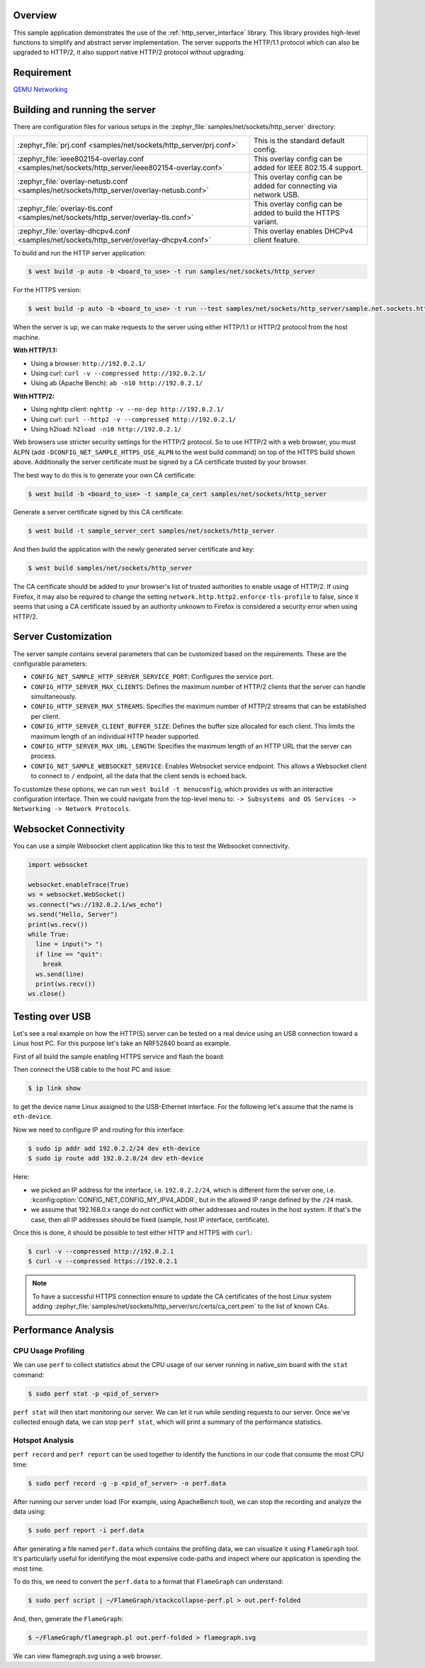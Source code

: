 .. zephyr:code-sample:: sockets-http-server
   :name: HTTP Server
   :relevant-api: http_service http_server tls_credentials

   Implement an HTTP(s) Server demonstrating various resource types.

Overview
--------

This sample application demonstrates the use of the :ref:`http_server_interface` library.
This library provides high-level functions to simplify and abstract server implementation.
The server supports the HTTP/1.1 protocol which can also be upgraded to HTTP/2,
it also support native HTTP/2 protocol without upgrading.

Requirement
-----------

`QEMU Networking <https://docs.zephyrproject.org/latest/connectivity/networking/qemu_setup.html#networking-with-qemu>`_

Building and running the server
-------------------------------

There are configuration files for various setups in the
:zephyr_file:`samples/net/sockets/http_server` directory:

.. list-table::

    * - :zephyr_file:`prj.conf <samples/net/sockets/http_server/prj.conf>`
      - This is the standard default config.

    * - :zephyr_file:`ieee802154-overlay.conf <samples/net/sockets/http_server/ieee802154-overlay.conf>`
      - This overlay config can be added for IEEE 802.15.4 support.

    * - :zephyr_file:`overlay-netusb.conf <samples/net/sockets/http_server/overlay-netusb.conf>`
      - This overlay config can be added for connecting via network USB.

    * - :zephyr_file:`overlay-tls.conf <samples/net/sockets/http_server/overlay-tls.conf>`
      - This overlay config can be added to build the HTTPS variant.

    * - :zephyr_file:`overlay-dhcpv4.conf <samples/net/sockets/http_server/overlay-dhcpv4.conf>`
      - This overlay enables DHCPv4 client feature.

To build and run the HTTP server application:

.. code-block:: bash

   $ west build -p auto -b <board_to_use> -t run samples/net/sockets/http_server

For the HTTPS version:

.. code-block:: bash

   $ west build -p auto -b <board_to_use> -t run --test samples/net/sockets/http_server/sample.net.sockets.https.server

When the server is up, we can make requests to the server using either HTTP/1.1 or
HTTP/2 protocol from the host machine.

**With HTTP/1.1:**

- Using a browser: ``http://192.0.2.1/``
- Using curl: ``curl -v --compressed http://192.0.2.1/``
- Using ab (Apache Bench): ``ab -n10 http://192.0.2.1/``

**With HTTP/2:**

- Using nghttp client: ``nghttp -v --no-dep http://192.0.2.1/``
- Using curl: ``curl --http2 -v --compressed http://192.0.2.1/``
- Using h2load: ``h2load -n10 http://192.0.2.1/``

Web browsers use stricter security settings for the HTTP/2 protocol. So to use HTTP/2
with a web browser, you must ALPN (add ``-DCONFIG_NET_SAMPLE_HTTPS_USE_ALPN`` to
the west build command) on top of the HTTPS build shown above.
Additionally the server certificate must be signed by a CA certificate trusted
by your browser.

The best way to do this is to generate your own CA certificate:

.. code-block:: bash

   $ west build -b <board_to_use> -t sample_ca_cert samples/net/sockets/http_server

Generate a server certificate signed by this CA certificate:

.. code-block:: bash

   $ west build -t sample_server_cert samples/net/sockets/http_server

And then build the application with the newly generated server certificate and key:

.. code-block:: bash

   $ west build samples/net/sockets/http_server

The CA certificate should be added to your browser's list of trusted authorities to
enable usage of HTTP/2. If using Firefox, it may also be required to change the setting
``network.http.http2.enforce-tls-profile`` to false, since it seems that using a CA
certificate issued by an authority unknown to Firefox is considered a security error when
using HTTP/2.

Server Customization
---------------------

The server sample contains several parameters that can be customized based on
the requirements. These are the configurable parameters:

- ``CONFIG_NET_SAMPLE_HTTP_SERVER_SERVICE_PORT``: Configures the service port.

- ``CONFIG_HTTP_SERVER_MAX_CLIENTS``: Defines the maximum number of HTTP/2
  clients that the server can handle simultaneously.

- ``CONFIG_HTTP_SERVER_MAX_STREAMS``: Specifies the maximum number of HTTP/2
  streams that can be established per client.

- ``CONFIG_HTTP_SERVER_CLIENT_BUFFER_SIZE``: Defines the buffer size allocated
  for each client. This limits the maximum length of an individual HTTP header
  supported.

- ``CONFIG_HTTP_SERVER_MAX_URL_LENGTH``: Specifies the maximum length of an HTTP
  URL that the server can process.

- ``CONFIG_NET_SAMPLE_WEBSOCKET_SERVICE``: Enables Websocket service endpoint.
  This allows a Websocket client to connect to ``/`` endpoint, all the data that
  the client sends is echoed back.

To customize these options, we can run ``west build -t menuconfig``, which provides
us with an interactive configuration interface. Then we could navigate from the top-level
menu to: ``-> Subsystems and OS Services -> Networking -> Network Protocols``.

Websocket Connectivity
----------------------

You can use a simple Websocket client application like this to test the Websocket
connectivity.

.. code-block:: python

   import websocket

   websocket.enableTrace(True)
   ws = websocket.WebSocket()
   ws.connect("ws://192.0.2.1/ws_echo")
   ws.send("Hello, Server")
   print(ws.recv())
   while True:
     line = input("> ")
     if line == "quit":
       break
     ws.send(line)
     print(ws.recv())
   ws.close()


Testing over USB
----------------

Let's see a real example on how the HTTP(S) server can be tested on a real device
using an USB connection toward a Linux host PC. For this purpose let's take an
NRF52840 board as example.

First of all build the sample enabling HTTPS service and flash the board:

.. zephyr-app-commands::
         :zephyr-app: samples/net/sockets/http_server/
         :board: nrf52840dk/nrf52840
         :goals: build
         :gen-args: -DCONFIG_NET_SAMPLE_HTTPS_SERVICE=y -DEXTRA_CONF_FILE=overlay-netusb.conf

Then connect the USB cable to the host PC and issue:

.. code-block:: bash

   $ ip link show

to get the device name Linux assigned to the USB-Ethernet interface. For the
following let's assume that the name is ``eth-device``.

Now we need to configure IP and routing for this interface:

.. code-block:: bash

   $ sudo ip addr add 192.0.2.2/24 dev eth-device
   $ sudo ip route add 192.0.2.0/24 dev eth-device

Here:

* we picked an IP address for the interface, i.e. ``192.0.2.2/24``, which is
  different form the server one, i.e. :kconfig:option:`CONFIG_NET_CONFIG_MY_IPV4_ADDR`,
  but in the allowed IP range defined by the ``/24`` mask.
* we assume that 192.168.0.x range do not conflict with other addresses and
  routes in the host system. If that's the case, then all IP addresses should
  be fixed (sample, host IP interface, certificate).

Once this is done, it should be possible to test either HTTP and HTTPS with
``curl``:

.. code-block:: bash

   $ curl -v --compressed http://192.0.2.1
   $ curl -v --compressed https://192.0.2.1

.. note::

   To have a successful HTTPS connection ensure to update the CA certificates
   of the host Linux system adding
   :zephyr_file:`samples/net/sockets/http_server/src/certs/ca_cert.pem` to the
   list of known CAs.

Performance Analysis
--------------------

CPU Usage Profiling
*******************

We can use ``perf`` to collect statistics about the CPU usage of our server
running in native_sim board with the ``stat`` command:

.. code-block:: console

   $ sudo perf stat -p <pid_of_server>

``perf stat`` will then start monitoring our server. We can let it run while
sending requests to our server. Once we've collected enough data, we can
stop ``perf stat``, which will print a summary of the performance statistics.

Hotspot Analysis
****************

``perf record`` and ``perf report`` can be used together to identify the
functions in our code that consume the most CPU time:

.. code-block:: console

   $ sudo perf record -g -p <pid_of_server> -o perf.data

After running our server under load (For example, using ApacheBench tool),
we can stop the recording and analyze the data using:

.. code-block:: console

   $ sudo perf report -i perf.data

After generating a file named ``perf.data`` which contains the profiling data,
we can visualize it using ``FlameGraph`` tool. It's particularly useful for
identifying the most expensive code-paths and inspect where our application is
spending the most time.

To do this, we need to convert the ``perf.data`` to a format that ``FlameGraph``
can understand:

.. code-block:: console

   $ sudo perf script | ~/FlameGraph/stackcollapse-perf.pl > out.perf-folded

And, then, generate the ``FlameGraph``:

.. code-block:: console

   $ ~/FlameGraph/flamegraph.pl out.perf-folded > flamegraph.svg

We can view flamegraph.svg using a web browser.
